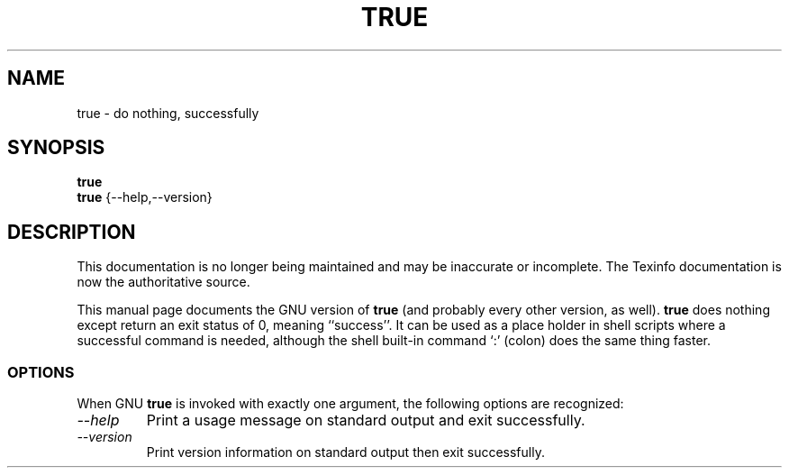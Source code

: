 .TH TRUE 1 "GNU Shell Utilities" "FSF" \" -*- nroff -*-
.SH NAME
true \- do nothing, successfully
.SH SYNOPSIS
.B true
.br
.B true
{\-\-help,\-\-version}
.SH DESCRIPTION
This documentation is no longer being maintained and may be inaccurate
or incomplete.  The Texinfo documentation is now the authoritative source.
.PP
This manual page
documents the GNU version of
.B true
(and probably every other version, as well).
.B true
does nothing except return an exit status of 0, meaning ``success''.
It can be used as a place holder in shell scripts where a successful
command is needed, although the shell built-in command `:' (colon)
does the same thing faster.
.SS OPTIONS
When GNU
.B true
is invoked with exactly one argument, the following options are recognized:
.TP
.I "\-\-help"
Print a usage message on standard output and exit successfully.
.TP
.I "\-\-version"
Print version information on standard output then exit successfully.
